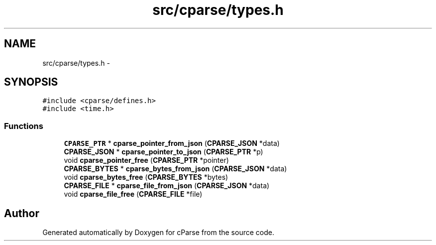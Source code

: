 .TH "src/cparse/types.h" 3 "Tue Feb 17 2015" "Version 0.1" "cParse" \" -*- nroff -*-
.ad l
.nh
.SH NAME
src/cparse/types.h \- 
.SH SYNOPSIS
.br
.PP
\fC#include <cparse/defines\&.h>\fP
.br
\fC#include <time\&.h>\fP
.br

.SS "Functions"

.in +1c
.ti -1c
.RI "\fBCPARSE_PTR\fP * \fBcparse_pointer_from_json\fP (\fBCPARSE_JSON\fP *data)"
.br
.ti -1c
.RI "\fBCPARSE_JSON\fP * \fBcparse_pointer_to_json\fP (\fBCPARSE_PTR\fP *p)"
.br
.ti -1c
.RI "void \fBcparse_pointer_free\fP (\fBCPARSE_PTR\fP *pointer)"
.br
.ti -1c
.RI "\fBCPARSE_BYTES\fP * \fBcparse_bytes_from_json\fP (\fBCPARSE_JSON\fP *data)"
.br
.ti -1c
.RI "void \fBcparse_bytes_free\fP (\fBCPARSE_BYTES\fP *bytes)"
.br
.ti -1c
.RI "\fBCPARSE_FILE\fP * \fBcparse_file_from_json\fP (\fBCPARSE_JSON\fP *data)"
.br
.ti -1c
.RI "void \fBcparse_file_free\fP (\fBCPARSE_FILE\fP *file)"
.br
.in -1c
.SH "Author"
.PP 
Generated automatically by Doxygen for cParse from the source code\&.
